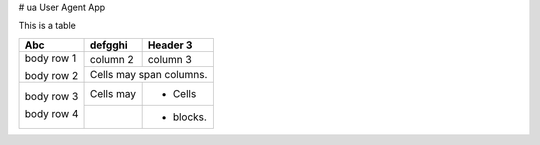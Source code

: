 # ua
User Agent App

This is a table


+------------+------------+-----------+
| Abc        | defgghi    | Header 3  |
+============+============+===========+
| body row 1 | column 2   | column 3  |
+            +------------+-----------+
| body row 2 | Cells may span columns.|
+------------+------------+-----------+
| body row 3 | Cells may  | - Cells   |
+            +------------+-----------+
| body row 4 |            | - blocks. |
+------------+------------+-----------+

